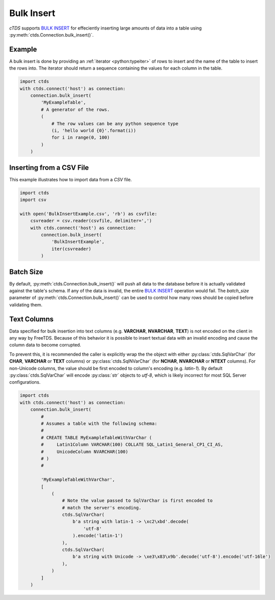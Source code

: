 Bulk Insert
===========

`cTDS` supports `BULK INSERT`_ for effeciently inserting large amounts of data
into a table using :py:meth:`ctds.Connection.bulk_insert()`.

Example
^^^^^^^

A bulk insert is done by providing an :ref:`iterator <python:typeiter>` of
rows to insert and the name of the table to insert the rows into. The iterator
should return a sequence containing the values for each column in the table.

.. code-block:: python

    import ctds
    with ctds.connect('host') as connection:
        connection.bulk_insert(
            'MyExampleTable',
            # A generator of the rows.
            (
                # The row values can be any python sequence type
                (i, 'hello world {0}'.format(i))
                for i in range(0, 100)
            )
        )


Inserting from a CSV File
^^^^^^^^^^^^^^^^^^^^^^^^^

This example illustrates how to import data from a *CSV* file.

.. code-block:: python

    import ctds
    import csv

    with open('BulkInsertExample.csv', 'rb') as csvfile:
        csvreader = csv.reader(csvfile, delimiter=',')
        with ctds.connect('host') as connection:
            connection.bulk_insert(
                'BulkInsertExample',
                iter(csvreader)
            )


Batch Size
^^^^^^^^^^

By default, :py:meth:`ctds.Connection.bulk_insert()` will push all data to the
database before it is actually validated against the table's schema. If any of
the data is invalid, the entire `BULK INSERT`_ operation would fail. The
`batch_size` parameter of :py:meth:`ctds.Connection.bulk_insert()` can be used
to control how many rows should be copied before validating them.


Text Columns
^^^^^^^^^^^^

Data specified for bulk insertion into text columns (e.g. **VARCHAR**,
**NVARCHAR**, **TEXT**) is not encoded on the client in any way by FreeTDS.
Because of this behavior it is possible to insert textual data with an invalid
encoding and cause the column data to become corrupted.

To prevent this, it is recommended the caller is explicitly wrap the the object
with either :py:class:`ctds.SqlVarChar` (for **CHAR**, **VARCHAR** or **TEXT**
columns) or :py:class:`ctds.SqlNVarChar` (for **NCHAR**, **NVARCHAR** or
**NTEXT** columns). For non-Unicode columns, the value should be first encoded
to column's encoding (e.g. `latin-1`). By default :py:class:`ctds.SqlVarChar`
will encode :py:class:`str` objects to `utf-8`, which is likely incorrect for
most SQL Server configurations.

.. code-block:: python

    import ctds
    with ctds.connect('host') as connection:
        connection.bulk_insert(
            #
            # Assumes a table with the following schema:
            #
            # CREATE TABLE MyExampleTableWithVarChar (
            #     Latin1Column VARCHAR(100) COLLATE SQL_Latin1_General_CP1_CI_AS,
            #     UnicodeColumn NVARCHAR(100)
            # )
            #

            'MyExampleTableWithVarChar',
            [
                (
                    # Note the value passed to SqlVarChar is first encoded to
                    # match the server's encoding.
                    ctds.SqlVarChar(
                        b'a string with latin-1 -> \xc2\xbd'.decode(
                            'utf-8'
                        ).encode('latin-1')
                    ),
                    ctds.SqlVarChar(
                        b'a string with Unicode -> \xe3\x83\x9b'.decode('utf-8').encode('utf-16le')
                    ),
                )
            ]
        )


.. _BULK INSERT: https://msdn.microsoft.com/en-us/library/ms188365.aspx

